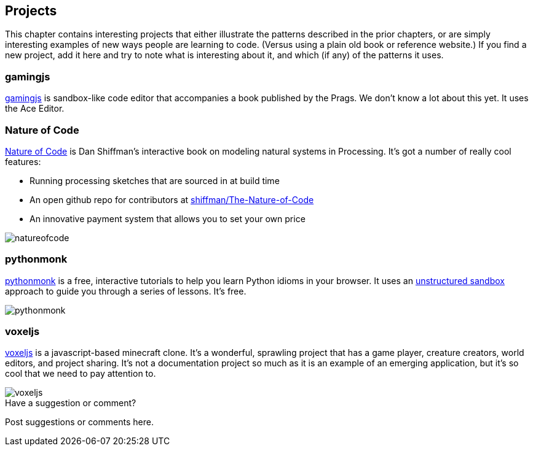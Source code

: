 [[projects]]
== Projects

This chapter contains interesting projects that either illustrate the patterns described in the prior chapters, or are simply interesting examples of new ways people are learning to code.  (Versus using a plain old book or reference website.)  If you find a new project, add it here and try to note what is interesting about it, and which (if any) of the patterns it uses.

=== gamingjs

http://gamingjs.com/ice/[gamingjs] is sandbox-like code editor that accompanies a book published by the Prags. We don't know a lot about this yet. It uses the Ace Editor.

=== Nature of Code

http://natureofcode.com/[Nature of Code] is Dan Shiffman's interactive book on modeling natural systems in Processing.  It's got a number of really cool features:

* Running processing sketches that are sourced in at build time
* An open github repo for contributors at https://github.com/shiffman/The-Nature-of-Code[shiffman/The-Nature-of-Code]
* An innovative payment system that allows you to set your own price

image::images/natureofcode.png[]

=== pythonmonk

http://pythonmonk.com/[pythonmonk] is a free, interactive tutorials to help you learn Python idioms in your browser.  It uses an <<unstructured_sandbox, unstructured sandbox>> approach to guide you through a series of lessons.  It's free.

image:images/pythonmonk.png[]

=== voxeljs

http://voxeljs.com/[voxeljs] is a javascript-based minecraft clone.  It's a wonderful, sprawling project that has a game player, creature creators, world editors, and project sharing.  It's not a documentation project so much as it is an example of an emerging application, but it's so cool that we need to pay attention to.

image::images/voxeljs.png[]



[[projects_shoutout]]
[role="shoutout"]
.Have a suggestion or comment?
****
Post suggestions or comments here.
****